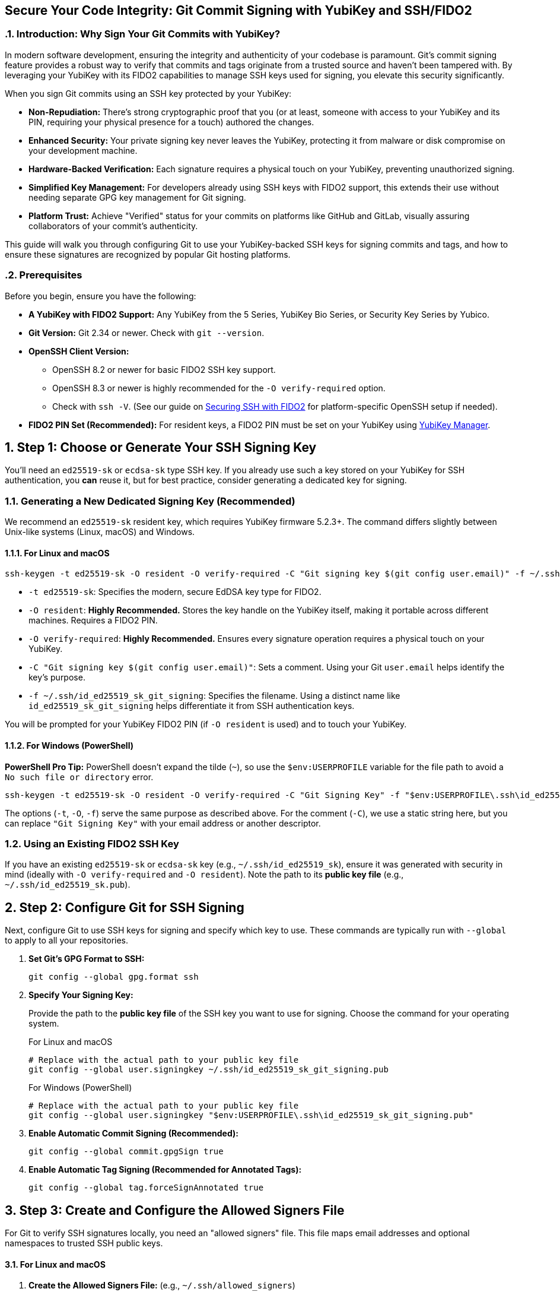 == Secure Your Code Integrity: Git Commit Signing with YubiKey and SSH/FIDO2
:doctype: article
:toc: left
:toclevels: 3
:sectnums:
:icons: font
:source-highlighter: rouge
:experimental:
:revdate: {docdate}
:description: A comprehensive guide for developers on using YubiKeys with FIDO2-backed SSH keys to sign Git commits and tags, ensuring code authenticity, integrity, and achieving verified status on platforms like GitHub.
:keywords: YubiKey, FIDO2, Git, SSH, Commit Signing, Tag Signing, ed25519-sk, ecdsa-sk, Secure Development, Code Integrity, Developer Security, OpenSSH, Allowed Signers, GitHub Verified, GitLab

[[introduction]]
=== Introduction: Why Sign Your Git Commits with YubiKey?

In modern software development, ensuring the integrity and authenticity of your codebase is paramount. Git's commit signing feature provides a robust way to verify that commits and tags originate from a trusted source and haven't been tampered with. By leveraging your YubiKey with its FIDO2 capabilities to manage SSH keys used for signing, you elevate this security significantly.

When you sign Git commits using an SSH key protected by your YubiKey:

* **Non-Repudiation:** There's strong cryptographic proof that you (or at least, someone with access to your YubiKey and its PIN, requiring your physical presence for a touch) authored the changes.
* **Enhanced Security:** Your private signing key never leaves the YubiKey, protecting it from malware or disk compromise on your development machine.
* **Hardware-Backed Verification:** Each signature requires a physical touch on your YubiKey, preventing unauthorized signing.
* **Simplified Key Management:** For developers already using SSH keys with FIDO2 support, this extends their use without needing separate GPG key management for Git signing.
* **Platform Trust:** Achieve "Verified" status for your commits on platforms like GitHub and GitLab, visually assuring collaborators of your commit's authenticity.

This guide will walk you through configuring Git to use your YubiKey-backed SSH keys for signing commits and tags, and how to ensure these signatures are recognized by popular Git hosting platforms.

[[prerequisites]]
=== Prerequisites

Before you begin, ensure you have the following:

* **A YubiKey with FIDO2 Support:** Any YubiKey from the 5 Series, YubiKey Bio Series, or Security Key Series by Yubico.
* **Git Version:** Git 2.34 or newer. Check with `git --version`.
* **OpenSSH Client Version:**
** OpenSSH 8.2 or newer for basic FIDO2 SSH key support.
** OpenSSH 8.3 or newer is highly recommended for the `-O verify-required` option.
** Check with `ssh -V`. (See our guide on link:/SSH/Securing_SSH_with_FIDO2.html[Securing SSH with FIDO2] for platform-specific OpenSSH setup if needed).
* **FIDO2 PIN Set (Recommended):** For resident keys, a FIDO2 PIN must be set on your YubiKey using link:https://www.yubico.com/support/download/yubikey-manager/[YubiKey Manager].

[[choosing-generating-signing-key]]
== Step 1: Choose or Generate Your SSH Signing Key

You'll need an `ed25519-sk` or `ecdsa-sk` type SSH key. If you already use such a key stored on your YubiKey for SSH authentication, you *can* reuse it, but for best practice, consider generating a dedicated key for signing.

=== Generating a New Dedicated Signing Key (Recommended)

We recommend an `ed25519-sk` resident key, which requires YubiKey firmware 5.2.3+. The command differs slightly between Unix-like systems (Linux, macOS) and Windows.

==== For Linux and macOS

[source,bash]
----
ssh-keygen -t ed25519-sk -O resident -O verify-required -C "Git signing key $(git config user.email)" -f ~/.ssh/id_ed25519_sk_git_signing
----

* `-t ed25519-sk`: Specifies the modern, secure EdDSA key type for FIDO2.
* `-O resident`: **Highly Recommended.** Stores the key handle on the YubiKey itself, making it portable across different machines. Requires a FIDO2 PIN.
* `-O verify-required`: **Highly Recommended.** Ensures every signature operation requires a physical touch on your YubiKey.
* `-C "Git signing key $(git config user.email)"`: Sets a comment. Using your Git `user.email` helps identify the key's purpose.
* `-f ~/.ssh/id_ed25519_sk_git_signing`: Specifies the filename. Using a distinct name like `id_ed25519_sk_git_signing` helps differentiate it from SSH authentication keys.

You will be prompted for your YubiKey FIDO2 PIN (if `-O resident` is used) and to touch your YubiKey.

==== For Windows (PowerShell)

**PowerShell Pro Tip:** PowerShell doesn't expand the tilde (`~`), so use the `$env:USERPROFILE` variable for the file path to avoid a `No such file or directory` error.

[source,powershell]
----
ssh-keygen -t ed25519-sk -O resident -O verify-required -C "Git Signing Key" -f "$env:USERPROFILE\.ssh\id_ed25519_sk_git_signing"
----

The options (`-t`, `-O`, `-f`) serve the same purpose as described above. For the comment (`-C`), we use a static string here, but you can replace `"Git Signing Key"` with your email address or another descriptor.

=== Using an Existing FIDO2 SSH Key

If you have an existing `ed25519-sk` or `ecdsa-sk` key (e.g., `~/.ssh/id_ed25519_sk`), ensure it was generated with security in mind (ideally with `-O verify-required` and `-O resident`). Note the path to its *public key file* (e.g., `~/.ssh/id_ed25519_sk.pub`).

[[configuring-git]]
== Step 2: Configure Git for SSH Signing

Next, configure Git to use SSH keys for signing and specify which key to use. These commands are typically run with `--global` to apply to all your repositories.

1.  **Set Git's GPG Format to SSH:**
+
[source,bash]
----
git config --global gpg.format ssh
----
+
2.  **Specify Your Signing Key:**
+
Provide the path to the **public key file** of the SSH key you want to use for signing. Choose the command for your operating system.
+
.For Linux and macOS
[source,bash]
----
# Replace with the actual path to your public key file
git config --global user.signingkey ~/.ssh/id_ed25519_sk_git_signing.pub
----
+
.For Windows (PowerShell)
[source,powershell]
----
# Replace with the actual path to your public key file
git config --global user.signingkey "$env:USERPROFILE\.ssh\id_ed25519_sk_git_signing.pub"
----
+
3.  **Enable Automatic Commit Signing (Recommended):**
+
[source,bash]
----
git config --global commit.gpgSign true
----
+
4.  **Enable Automatic Tag Signing (Recommended for Annotated Tags):**
+
[source,bash]
----
git config --global tag.forceSignAnnotated true
----

[[allowed-signers-file]]
== Step 3: Create and Configure the Allowed Signers File

For Git to verify SSH signatures locally, you need an "allowed signers" file. This file maps email addresses and optional namespaces to trusted SSH public keys.

==== For Linux and macOS

1.  **Create the Allowed Signers File:** (e.g., `~/.ssh/allowed_signers`)
+
[source,bash]
----
mkdir -p ~/.ssh && touch ~/.ssh/allowed_signers
# Then open ~/.ssh/allowed_signers in a text editor
----
+
2.  **Add Your Key to the Allowed Signers File:**
+
The format for each line is: `email [options] ssh_public_key_string`
+
Get your public key string: `cat ~/.ssh/id_ed25519_sk_git_signing.pub`
+
Add an entry like this to `~/.ssh/allowed_signers`:
+
[source,text]
----
your.email@example.com namespaces="git" ssh-ed25519 AAAAC3NzaC1lZDI1NTE5AAAAIBYourPublicKeyData... Git signing key your.email@example.com
----
+
*Ensure `your.email@example.com` exactly matches your `git config user.email`.*
*`namespaces="git"` is crucial for scoping the key's authority.*
+
3.  **Tell Git Where to Find the Allowed Signers File:**
+
[source,bash]
----
git config --global gpg.ssh.allowedSignersFile ~/.ssh/allowed_signers
----

==== For Windows (PowerShell)

On Windows, use PowerShell-idiomatic commands and the `$env:USERPROFILE` variable for paths.

1.  **Create the Allowed Signers File:**
+
[source,powershell]
----
# Define paths
$sshDir = "$env:USERPROFILE\.ssh"
$allowedSignersFile = Join-Path $sshDir "allowed_signers"

# Ensure the .ssh directory and the allowed_signers file exist
if (-not (Test-Path $sshDir)) { New-Item -Path $sshDir -ItemType Directory | Out-Null }
if (-not (Test-Path $allowedSignersFile)) { New-Item -Path $allowedSignersFile -ItemType File | Out-Null }

# Then open the file in a text editor
notepad $allowedSignersFile
----
+
2.  **Add Your Key to the Allowed Signers File:**
+
The format is identical to other platforms. First, get your public key string and copy it to the clipboard:
+
[source,powershell]
----
Get-Content "$env:USERPROFILE\.ssh\id_ed25519_sk_git_signing.pub" | Set-Clipboard
----
+
Then, paste it into your `allowed_signers` file (opened with `notepad` in the previous step). Add your email and the `namespaces` option at the beginning of the line:
+
[source,text]
----
# C:\Users\YourUser\.ssh\allowed_signers
your.email@example.com namespaces="git" ssh-ed25519 AAAAC3NzaC1lZDI1NTE5AAAAIBYourPublicKeyData... Git Signing Key
----
+
*Ensure `your.email@example.com` exactly matches your `git config user.email`.*
*`namespaces="git"` is crucial for scoping the key's authority.*
+
3.  **Tell Git Where to Find the Allowed Signers File:**
+
[source,powershell]
----
git config --global gpg.ssh.allowedSignersFile "$env:USERPROFILE\.ssh\allowed_signers"
----

image::git_signing_config_relations.png[Git Signing Configuration Relationships]

[[signing-commits-tags]]
== Step 4: Signing Commits and Tags

With the configuration in place, commit or tag as usual (or use `-S` / `-s` if automatic signing is disabled). You'll be prompted for a YubiKey touch (and PIN if applicable).

[[verifying-signatures-locally]]
== Step 5: Verifying Signatures Locally

* **For Commits:** `git log --show-signature`
* **For Tags:** `git tag -v <tagname>`
+
Look for "Good signature from your.email@example.com".

[[achieving-verified-badge]]
== Step 6: Achieving "Verified" Badges on GitHub & GitLab

While local verification is important, seeing a "Verified" badge next to your commits on platforms like GitHub or GitLab provides visual assurance to your team.

=== GitHub

For GitHub to display your SSH-signed commits as "Verified":

1.  **Upload Your Signing Key to GitHub as an SSH Key:** The *same* SSH public key (`~/.ssh/id_ed25519_sk_git_signing.pub` in our example) that you use for signing must also be added to your GitHub account under "SSH and GPG keys" as an **authentication key**.
    * Go to GitHub > Settings > SSH and GPG keys.
    * Click "New SSH key" or "Add SSH key."
    * Paste the contents of your signing *public* key.
    * Give it a descriptive title.

GitHub will then associate signatures made by this key with your account and mark the commits as "Verified" if the committer email also matches an email verified on your GitHub account.

=== GitLab

GitLab also supports displaying verification status for commits signed with SSH keys. Similar to GitHub:

1.  **Add Your Signing Key to GitLab:** Add the public part of your SSH signing key to your GitLab profile under Preferences > SSH Keys.
GitLab uses this list of known SSH keys to verify commit signatures. Ensure the email address used in your commits is also associated with your GitLab account.

[[ssh-agent-considerations]]
== SSH Agent Considerations

You can add your FIDO2 SSH signing key's private key *handle* file to `ssh-agent`. This helps the agent remember which keys are available, so you don’t need to repeatedly specify the file path.  

However, it is important to clarify how this works:

* **No PIN Caching:** Unlike with traditional software-based keys, `ssh-agent` does **not** cache your FIDO2 PIN. If your key is configured to require user verification (PIN), you will be prompted for it as needed.
* **Touch Still Required:** Even with `ssh-agent`, the `-O verify-required` option (or the inherent properties of FIDO2 keys) will always require a physical touch of your YubiKey for each signing operation.
* **Reference Handle Only:** The file added with `ssh-add` is just a handle (reference) to the key stored on your YubiKey, not the actual private key material.

.For Linux and macOS
[source,bash]
----
ssh-add ~/.ssh/id_ed25519_sk_git_signing # (Use the private key handle file here)
----

.For Windows (PowerShell)
[source,powershell]
----
ssh-add "$env:USERPROFILE\.ssh\id_ed25519_sk_git_signing"
----

* **Troubleshooting Agent Issues:**
** **"Agent refused operation" / "sign_and_send_pubkey: signing failed":** Ensure the correct key is added and that your YubiKey is accessible. Sometimes `ssh-add -D` (to remove all identities) followed by re-adding the specific key helps.
** **Multiple Agents:** On systems like Linux with GNOME or macOS, there may be multiple agents running. Use `echo $SSH_AUTH_SOCK` to confirm which one you’re interacting with.
** **Windows:** If using the Windows OpenSSH agent, confirm the service is running. For WSL, agent integration might require additional setup (e.g., `npiperelay` or WSL’s built-in SSH agent forwarding).


[[key-management-lifecycle]]
== Key Management Lifecycle Considerations

Proper key management is crucial for long-term security.

* **Backup and Recovery:**
** **YubiKey Backup:** Consider having a backup YubiKey. If you used a *resident key*, you cannot simply "copy" it. You would need to generate a new resident key on the backup YubiKey and add its public key to your `allowed_signers` file and relevant services (like GitHub/GitLab).
** **Revocation List (Self-Managed):** Keep a personal record of which keys are active and where their public parts are deployed.
* **Key Revocation (If YubiKey is Lost/Stolen or Key Compromised):**
    1.  **Remove the Public Key from Services:** Immediately remove the compromised public key from your GitHub/GitLab accounts (from the SSH keys section).
    2.  **Update `allowed_signers` Files:** Remove the compromised public key from your personal `allowed_signers` file and notify any collaborators or teams who might also have it in their verification lists.
    3.  **Generate a New Key:** Generate a new signing key on a new/secure YubiKey.
    4.  **Distribute the New Public Key:** Add the new public key to your services and update relevant `allowed_signers` files.
* **Key Rotation:** Periodically, or if your organization mandates it, rotate your signing keys by generating a new key pair and replacing the old one in your configurations and on services. Follow the revocation steps for the old key.

[[team-workflows]]
== Team Workflows for Signature Verification

In a team environment, ensuring everyone can verify signatures is important.

* **Centralized `allowed_signers` File:**
** Teams can maintain a canonical `allowed_signers` file (or a script to generate it) in a shared, trusted repository.
** Developers would periodically pull updates from this file to their local `~/.ssh/allowed_signers` or configure their Git to point to a shared location if feasible and secure.
* **Distribution of Public Keys:** Establish a secure method for team members to share their signing public keys to be included in the team's `allowed_signers` list. This could be via encrypted email, a trusted internal key server, or by committing them to a dedicated, access-controlled repository.
* **Verification Policies:** Define team policies on whether all commits must be signed and verified.

[[troubleshooting]]
== Troubleshooting Common Issues (Beyond Agent)

* **No "Good signature" or "No GPG TTY":**
** Verify email in `allowed_signers` *exactly* matches `user.email` and committer email.
** Confirm public key in `allowed_signers` is correct and complete.
** For "No GPG TTY" on systems needing a PIN prompt: `export GPG_TTY=$(tty)` or ensure agent handles PIN.
* **YubiKey Not Prompting for Touch/PIN:**
** Check `gpg.format`, `user.signingkey`, `commit.gpgSign` or `-S` usage.
** Ensure YubiKey is securely plugged in and recognized by the OS.
* **"Error: ssh signing failed: no signing key configured":**
** Ensure `user.signingkey` is correctly set in Git config.
* **Platform Issues for "Verified" Badge:**
** **GitHub/GitLab:** If a commit is signed but not showing "Verified," double-check that the *exact* signing public key is added to your SSH keys on the platform and that the committer email is verified on your platform account.

[[security-best-practices-recap]]
== Security Best Practices Recap

* **Use Dedicated Signing Keys:** Enhances separation of concerns.
* **Resident Keys (`-O resident`):** For portability and stronger key-to-hardware binding.
* **Mandatory Verification (`-O verify-required`):** For user presence confirmation.
* **Strong FIDO2 PIN:** Protect your YubiKey's FIDO2 application.
* **Scope with Namespaces:** Use `namespaces="git"` in `allowed_signers`.
* **Physical YubiKey Security:** Treat it as a critical access device.
* **Agent Forwarding Caution:** Avoid for SSH access if possible. Git signing is local.

[[conclusion]]
== Conclusion: Building Trust in Your Development Workflow

By signing your Git commits and tags using SSH keys secured by your YubiKey, you significantly enhance the trust and integrity of your software development lifecycle. This method provides strong, hardware-backed proof of authorship, helps protect your projects from unauthorized changes, and allows visual verification on popular Git platforms.

Embrace this powerful combination of Git, SSH, and YubiKey FIDO2 to foster a more secure and verifiable development environment.
